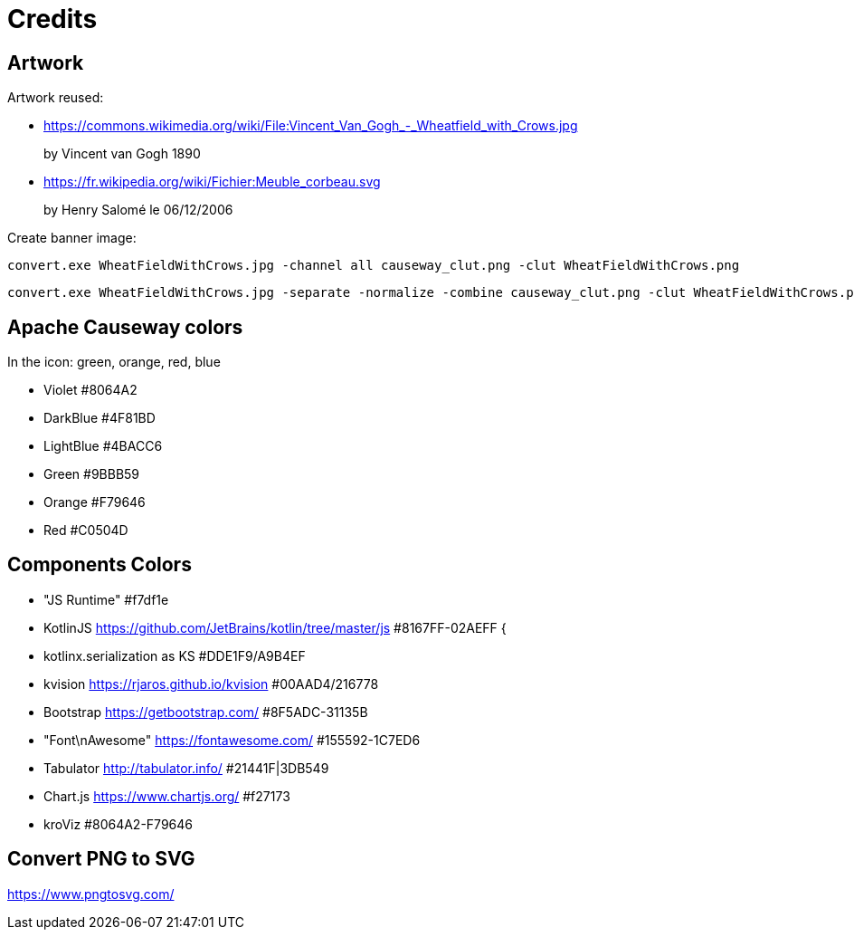 = Credits
:Notice: Licensed to the Apache Software Foundation (ASF) under one or more contributor license agreements. See the NOTICE file distributed with this work for additional information regarding copyright ownership. The ASF licenses this file to you under the Apache License, Version 2.0 (the "License"); you may not use this file except in compliance with the License. You may obtain a copy of the License at. http://www.apache.org/licenses/LICENSE-2.0 . Unless required by applicable law or agreed to in writing, software distributed under the License is distributed on an "AS IS" BASIS, WITHOUT WARRANTIES OR  CONDITIONS OF ANY KIND, either express or implied. See the License for the specific language governing permissions and limitations under the License.

== Artwork

Artwork reused:

* link:https://commons.wikimedia.org/wiki/File:Vincent_Van_Gogh_-_Wheatfield_with_Crows.jpg[]
+
by Vincent van Gogh 1890

* link:https://fr.wikipedia.org/wiki/Fichier:Meuble_corbeau.svg[]
+
by Henry Salomé le 06/12/2006

Create banner image:

----
convert.exe WheatFieldWithCrows.jpg -channel all causeway_clut.png -clut WheatFieldWithCrows.png
----

----
convert.exe WheatFieldWithCrows.jpg -separate -normalize -combine causeway_clut.png -clut WheatFieldWithCrows.png
----

== Apache Causeway colors

In the icon: green, orange, red, blue

* Violet #8064A2
* DarkBlue #4F81BD
* LightBlue #4BACC6
* Green #9BBB59
* Orange #F79646
* Red #C0504D

== Components Colors

* "JS Runtime" #f7df1e
* KotlinJS link:https://github.com/JetBrains/kotlin/tree/master/js[https://github.com/JetBrains/kotlin/tree/master/js] #8167FF-02AEFF {
* kotlinx.serialization as KS #DDE1F9/A9B4EF
* kvision link:https://rjaros.github.io/kvision[https://rjaros.github.io/kvision] #00AAD4/216778
* Bootstrap link:https://getbootstrap.com/[https://getbootstrap.com/] #8F5ADC-31135B
* "Font\nAwesome" link:https://fontawesome.com/[https://fontawesome.com/] #155592-1C7ED6
* Tabulator link:http://tabulator.info/[http://tabulator.info/] #21441F|3DB549
* Chart.js link:https://www.chartjs.org/[https://www.chartjs.org/] #f27173
* kroViz #8064A2-F79646

== Convert PNG to SVG

https://www.pngtosvg.com/
